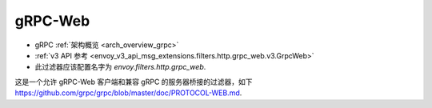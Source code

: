 .. _config_http_filters_grpc_web:

gRPC-Web
========

* gRPC :ref:`架构概览 <arch_overview_grpc>`
* :ref:`v3 API 参考 <envoy_v3_api_msg_extensions.filters.http.grpc_web.v3.GrpcWeb>`
* 此过滤器应该配置名字为 *envoy.filters.http.grpc_web*.

这是一个允许 gRPC-Web 客户端和兼容 gRPC 的服务器桥接的过滤器，如下 https://github.com/grpc/grpc/blob/master/doc/PROTOCOL-WEB.md.
